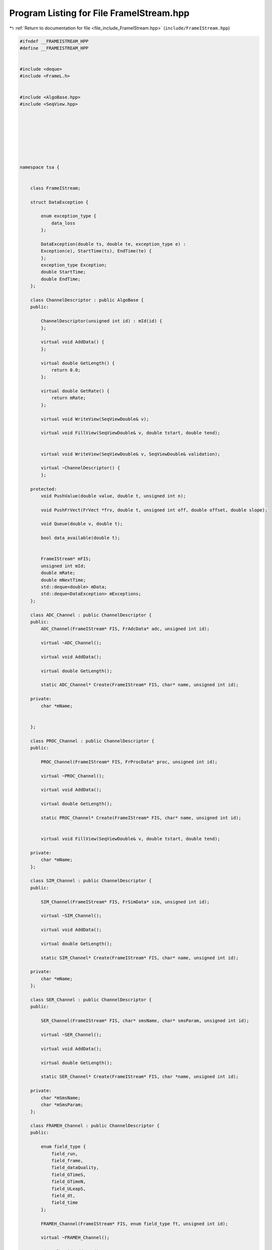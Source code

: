 
.. _program_listing_file_include_FrameIStream.hpp:

Program Listing for File FrameIStream.hpp
=========================================

|exhale_lsh| :ref:`Return to documentation for file <file_include_FrameIStream.hpp>` (``include/FrameIStream.hpp``)

.. |exhale_lsh| unicode:: U+021B0 .. UPWARDS ARROW WITH TIP LEFTWARDS

.. code-block:: none

   #ifndef __FRAMEISTREAM_HPP
   #define __FRAMEISTREAM_HPP
   
   
   #include <deque>
   #include <FrameL.h>
   
   
   #include <AlgoBase.hpp>
   #include <SeqView.hpp>
   
   
   
   
   
   
   
   
   namespace tsa {
   
   
       class FrameIStream;
   
       struct DataException {
   
           enum exception_type {
               data_loss 
           };
   
           DataException(double ts, double te, exception_type e) :
           Exception(e), StartTime(ts), EndTime(te) {
           };
           exception_type Exception; 
           double StartTime; 
           double EndTime; 
       };
   
       class ChannelDescriptor : public AlgoBase {
       public:
   
           ChannelDescriptor(unsigned int id) : mId(id) {
           };
   
           virtual void AddData() {
           };
   
           virtual double GetLength() {
               return 0.0;
           };
   
           virtual double GetRate() {
               return mRate;
           };
   
           virtual void WriteView(SeqViewDouble& v);
   
           virtual void FillView(SeqViewDouble& v, double tstart, double tend);
   
   
           virtual void WriteView(SeqViewDouble& v, SeqViewDouble& validation);
   
           virtual ~ChannelDescriptor() {
           };
   
       protected:
           void PushValue(double value, double t, unsigned int n);
   
           void PushFrVect(FrVect *frv, double t, unsigned int off, double offset, double slope);
   
           void Queue(double v, double t);
   
           bool data_available(double t);
   
   
           FrameIStream* mFIS; 
           unsigned int mId; 
           double mRate; 
           double mNextTime; 
           std::deque<double> mData; 
           std::deque<DataException> mExceptions; 
       };
   
       class ADC_Channel : public ChannelDescriptor {
       public:
           ADC_Channel(FrameIStream* FIS, FrAdcData* adc, unsigned int id);
   
           virtual ~ADC_Channel();
   
           virtual void AddData();
   
           virtual double GetLength();
   
           static ADC_Channel* Create(FrameIStream* FIS, char* name, unsigned int id);
   
       private:
           char *mName;
   
   
       };
   
       class PROC_Channel : public ChannelDescriptor {
       public:
   
           PROC_Channel(FrameIStream* FIS, FrProcData* proc, unsigned int id);
   
           virtual ~PROC_Channel();
   
           virtual void AddData();
   
           virtual double GetLength();
   
           static PROC_Channel* Create(FrameIStream* FIS, char* name, unsigned int id);
   
   
           virtual void FillView(SeqViewDouble& v, double tstart, double tend);
   
       private:
           char *mName; 
       };
   
       class SIM_Channel : public ChannelDescriptor {
       public:
   
           SIM_Channel(FrameIStream* FIS, FrSimData* sim, unsigned int id);
   
           virtual ~SIM_Channel();
   
           virtual void AddData();
   
           virtual double GetLength();
   
           static SIM_Channel* Create(FrameIStream* FIS, char* name, unsigned int id);
   
       private:
           char *mName; 
       };
   
       class SER_Channel : public ChannelDescriptor {
       public:
   
           SER_Channel(FrameIStream* FIS, char* smsName, char* smsParam, unsigned int id);
   
           virtual ~SER_Channel();
   
           virtual void AddData();
   
           virtual double GetLength();
   
           static SER_Channel* Create(FrameIStream* FIS, char *name, unsigned int id);
   
       private:
           char *mSmsName; 
           char *mSmsParam; 
       };
   
       class FRAMEH_Channel : public ChannelDescriptor {
       public:
   
           enum field_type {
               field_run, 
               field_frame, 
               field_dataQuality, 
               field_GTimeS, 
               field_GTimeN, 
               field_ULeapS, 
               field_dt, 
               field_time 
           };
   
           FRAMEH_Channel(FrameIStream* FIS, enum field_type ft, unsigned int id);
   
           virtual ~FRAMEH_Channel();
   
           virtual void AddData();
   
           virtual double GetLength();
   
           static FRAMEH_Channel* Create(FrameIStream* FIS, char *field_name, unsigned int id);
   
       private:
           char *mFieldName; 
           enum field_type mFieldType; 
       };
   
       class FrameIStream : public AlgoBase {
       public:
   
           FrameIStream(
                   const std::string& fileName,
                   const double& StartTime
                   );
   
   
   
           FrameIStream(
                   const std::string& fileName,
                   const double& StartTime,
                   const double& TimeLength,
                   const std::vector<std::string>& channelNames
                   );
   
           ~FrameIStream();
   
   
   
           void Init();
   
   
   
           FrameIStream& operator>>(std::vector<SeqViewDouble>& rSeqView);
   
   
          // unsigned int ReadDataUntil(SeqViewDouble& rSeqView, double time, unsigned int maxlen);
   
   
   
           FrameIStream& operator>>(SeqViewDouble& rSeqView);
   
   
           void FillView(SeqViewDouble& rSeqView, double tstart, double tend);
   
   
   
   
   
   
           std::string GetInfo(int gtime = 0);
   
   
           const std::string& GetFileName(void) const;
   
           const std::vector<std::string>& GetChannelNames(void) const;
   
           double GetStartTime(void) const;
   
           double GetEndTime(void) const;
   
           double GetSampling(unsigned int cn) const;
   
   
           double GetTimeLength() {
               return mTimeLength;
           };
   
           FrameH* GetFrame() {
               return mpFrame;
           };
   
           struct FrFile* GetFrameFile() {
               return mpFrameFile;
           };
   
           bool GetDataLossFlag() {
               return mDataLoss;
           };
   
   
   
   
           void SetChannels(const std::vector<std::string>& channelNames);
   
           void SetTimeLength(double length);
   
           void ResetValidationView();
   
           void SetValidationView(std::vector<SeqViewDouble> *rValidationView);
   
           void SetDataLossFlag(bool status) {
               mDataLoss = status;
           }
   
           void AddException(const std::string& msg, double miss_start, double miss_end, unsigned int channel) {
               mMissExceptions.push_back(missing_data(msg, miss_start, miss_end, channel));
           }
   
   
       protected:
   
       private:
   
           ChannelDescriptor* CreateChannelDescriptor(const std::string& cname, unsigned int id);
   
           bool DataRequired();
   
           void GetData();
   
   
           double mStartTime; 
           double mTimeLength; 
           struct FrFile* mpFrameFile; 
           FrameH* mpFrame; 
           std::vector<std::string> mChannelNames; 
           std::string mFileName; 
           std::vector<ChannelDescriptor*> mChannelDescriptors; 
           std::vector<SeqViewDouble> *mValidationView; 
           bool mDataLoss; 
           std::deque<missing_data> mMissExceptions; 
       };
   
   
   
   
   
   
   
   
   
   } // end namespace tsa
   
   #endif // __FRAMEISTREAM_HPP
